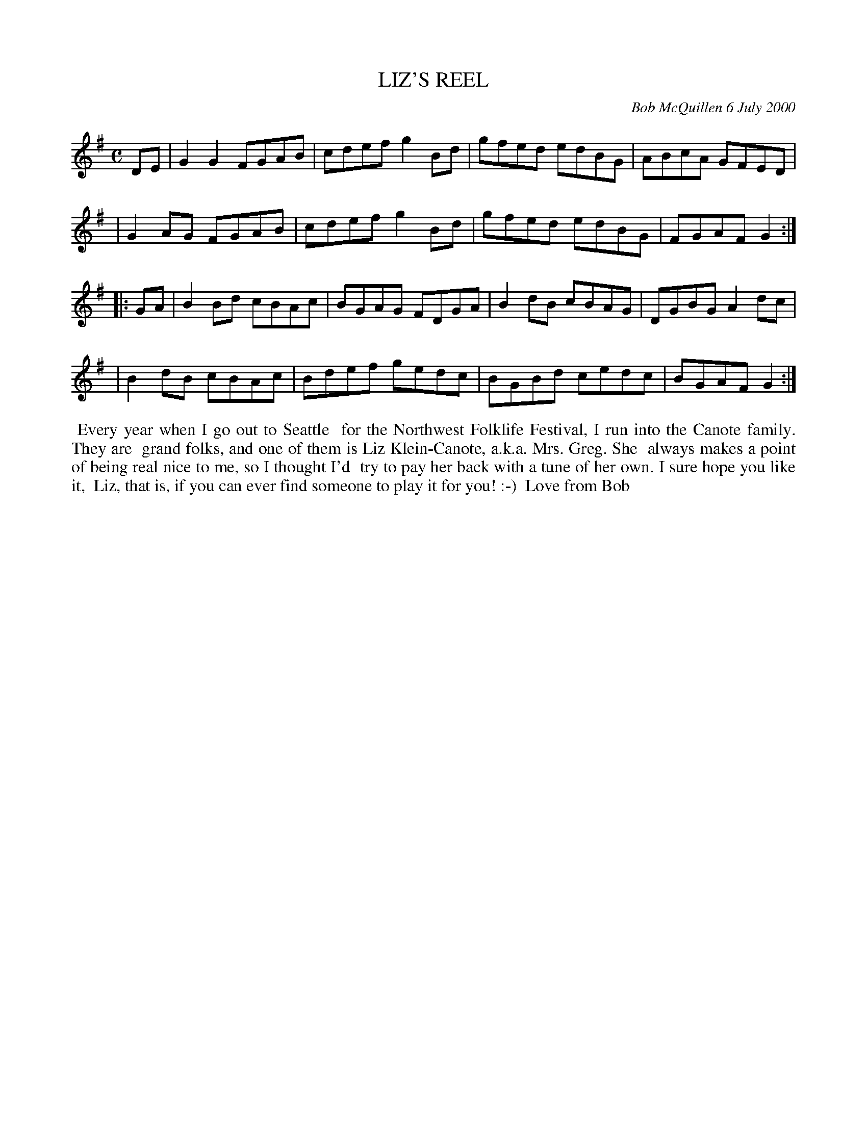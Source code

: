 X: 11057
T: LIZ'S REEL
C: Bob McQuillen 6 July 2000
B: Bob's Note Book 11 #57
R: reel
Z: 2020 John Chambers <jc:trillian.mit.edu>
M: C
L: 1/8
K: G
DE \
| G2G2 FGAB | cdef g2Bd | gfed edBG | ABcA GFED |
| G2AG FGAB | cdef g2Bd | gfed edBG | FGAF G2 :|
|: GA \
| B2Bd cBAc | BGAG FDGA | B2dB cBAG | DGBG A2dc |
| B2dB cBAc | Bdef gedc | BGBd cedc | BGAF G2 :|
%%begintext align
%% Every year when I go out to Seattle
%% for the Northwest Folklife Festival, I run into the Canote family. They are
%% grand folks, and one of them is Liz Klein-Canote, a.k.a. Mrs. Greg. She
%% always makes a point of being real nice to me, so I thought I'd
%% try to pay her back with a tune of her own. I sure hope you like it,
%% Liz, that is, if you can ever find someone to play it for you! :-)
%% Love from Bob
%%endtext
